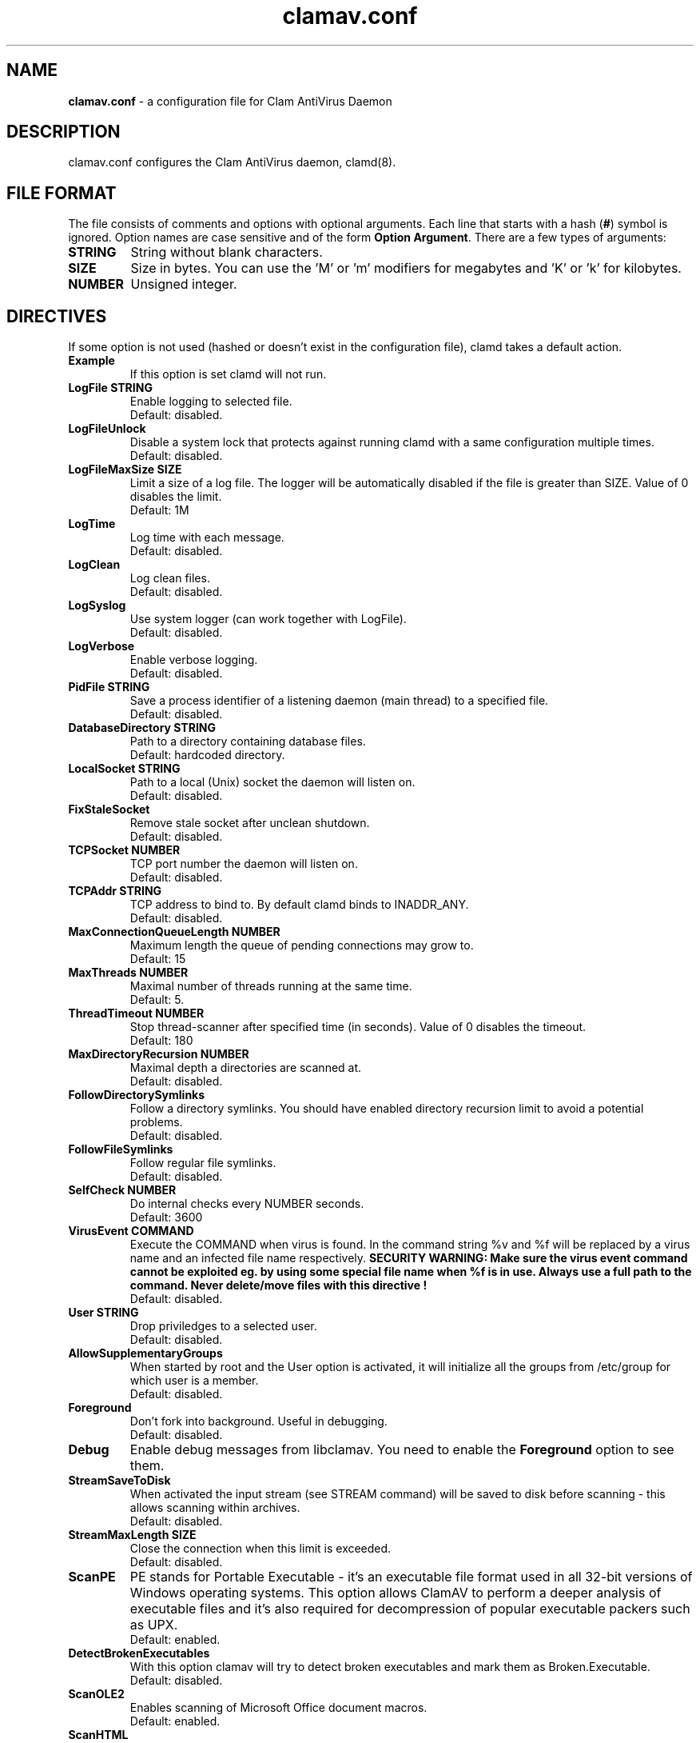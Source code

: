 .\" Manual page created by Tomasz Kojm, 20021001.
.TH "clamav.conf" "5" "August 4, 2004" "Tomasz Kojm" "Clam AntiVirus"
.SH "NAME"
.LP 
\fBclamav.conf\fR \- a configuration file for Clam AntiVirus Daemon
.SH "DESCRIPTION"
.LP 
clamav.conf configures the Clam AntiVirus daemon, clamd(8).
.SH "FILE FORMAT"
The file consists of comments and options with optional arguments. Each line that starts with a hash (\fB#\fR) symbol is ignored. Option names are case sensitive and of the form \fBOption Argument\fR. There are a few types of arguments:
.TP 
\fBSTRING\fR
String without blank characters.
.TP 
\fBSIZE\fR
Size in bytes. You can use the 'M' or 'm' modifiers for megabytes and 'K' or 'k' for kilobytes.
.TP 
\fBNUMBER\fR
Unsigned integer.
.SH "DIRECTIVES"
.LP 
If some option is not used (hashed or doesn't exist in the configuration file), clamd takes a default action.
.TP 
\fBExample\fR
If this option is set clamd will not run.
.TP 
\fBLogFile STRING\fR
Enable logging to selected file.
.br 
Default: disabled.
.TP 
\fBLogFileUnlock\fR
Disable a system lock that protects against running clamd with a same configuration multiple times.
.br 
Default: disabled.
.TP 
\fBLogFileMaxSize SIZE\fR
Limit a size of a log file. The logger will be automatically disabled  if the file is greater than SIZE. Value of 0 disables the limit.
.br 
Default: 1M
.TP 
\fBLogTime\fR
Log time with each message.
.br 
Default: disabled.
.TP 
\fBLogClean\fR
Log clean files.
.br 
Default: disabled.
.TP 
\fBLogSyslog\fR
Use system logger (can work together with LogFile).
.br 
Default: disabled.
.TP 
\fBLogVerbose\fR
Enable verbose logging.
.br 
Default: disabled.
.TP 
\fBPidFile STRING\fR
Save a process identifier of a listening daemon (main thread) to a specified file.
.br 
Default: disabled.
.TP 
\fBDatabaseDirectory STRING\fR
Path to a directory containing database files.
.br 
Default: hardcoded directory.
.TP 
\fBLocalSocket STRING\fR
Path to a local (Unix) socket the daemon will listen on.
.br 
Default: disabled.
.TP 
\fBFixStaleSocket\fR
Remove stale socket after unclean shutdown.
.br 
Default: disabled.
.TP 
\fBTCPSocket NUMBER\fR
TCP port number the daemon will listen on.
.br 
Default: disabled.
.TP 
\fBTCPAddr STRING\fR
TCP address to bind to. By default clamd binds to INADDR_ANY.
.br 
Default: disabled.
.TP 
\fBMaxConnectionQueueLength NUMBER\fR
Maximum length the queue of pending connections may grow to.
.br 
Default: 15
.TP 
\fBMaxThreads NUMBER\fR
Maximal number of threads running at the same time.
.br 
Default: 5.
.TP 
\fBThreadTimeout NUMBER\fR
Stop thread\-scanner after specified time (in seconds). Value of 0 disables the timeout.
.br 
Default: 180
.TP 
\fBMaxDirectoryRecursion NUMBER\fR
Maximal depth a directories are scanned at.
.br 
Default: disabled.
.TP 
\fBFollowDirectorySymlinks\fR
Follow a directory symlinks. You should have enabled directory recursion limit to avoid a potential problems.
.br 
Default: disabled.
.TP 
\fBFollowFileSymlinks\fR
Follow regular file symlinks.
.br 
Default: disabled.
.TP 
\fBSelfCheck NUMBER\fR
Do internal checks every NUMBER seconds.
.br 
Default: 3600
.TP 
\fBVirusEvent COMMAND\fR
Execute the COMMAND when virus is found. In the command string %v and %f will be replaced by a virus name and an infected file name respectively.
\fBSECURITY WARNING: Make sure the virus event command cannot be exploited eg. by using some special file name when %f is in use. Always use a full path to the command. Never delete/move files with this directive !
\fR
.br 
Default: disabled.
.TP 
\fBUser STRING\fR
Drop priviledges to a selected user.
.br 
Default: disabled.
.TP 
\fBAllowSupplementaryGroups\fR
When started by root and the User option is activated, it will initialize all the groups from /etc/group for which user is a member.
.br 
Default: disabled.
.TP 
\fBForeground\fR
Don't fork into background. Useful in debugging.
.br 
Default: disabled.
.TP 
\fBDebug\fR
Enable debug messages from libclamav. You need to enable the \fBForeground\fR option to see them.
.TP 
\fBStreamSaveToDisk\fR
When activated the input stream (see STREAM command) will be saved to disk before scanning \- this allows scanning within archives.
.br 
Default: disabled.
.TP 
\fBStreamMaxLength SIZE\fR
Close the connection when this limit is exceeded.
.br 
Default: disabled.
.TP 
\fBScanPE\fR
PE stands for Portable Executable \- it's an executable file format used in all 32\-bit versions of Windows operating systems. This option allows ClamAV to perform a deeper analysis of executable files and it's also required for decompression of popular executable packers such as UPX.
.br 
Default: enabled.
.TP 
\fBDetectBrokenExecutables\fR
With this option clamav will try to detect broken executables and mark them as Broken.Executable.
.br 
Default: disabled.
.TP 
\fBScanOLE2\fR
Enables scanning of Microsoft Office document macros.
.br 
Default: enabled.
.TP 
\fBScanHTML\fR
Enables HTML detection and normalisation.
.br 
Default: enabled.
.TP 
\fBScanMail\fR
Enable scanning of Mbox, Maildir and raw mail files.
.br 
Default: disabled.
.TP 
\fBScanArchive\fR
Enable archive scanning.
.br 
Default: disabled.
.TP 
\fBScanRAR\fR
The built\-in RAR unpacker is disabled by default because the code leaks.
.br 
Default: disabled.
.TP 
\fBArchiveMaxFileSize SIZE\fR
Files in archives larger than this limit won't be scanned. Value of 0 disables the limit.
.br 
Default: 10M
.TP 
\fBArchiveMaxRecursion NUMBER\fR
Limit archive recursion level. Value of 0 disables the limit.
.br 
Default: 5
.TP 
\fBArchiveMaxFiles NUMBER\fR
Number of files to be scanned within archive. Value of 0 disables the limit.
.br 
Default: 1000
.TP 
\fBArchiveMaxCompressionRatio NUMBER\fR
Analyze compression ratio and mark potential archive bombs as viruses (0 disables the limit).
.br 
Default: 200
.TP 
\fBArchiveLimitMemoryUsage\fR
Use slower decompression algorithm which uses less memory. This option affects bzip2 decompressor only.
.br 
Default: disabled
.TP 
\fBArchiveBlockEncrypted\fR
Mark encrypted archives as viruses (Encrypted.Zip, Encrypted.RAR).
.br 
Default: disabled
.TP 
\fBClamukoScanOnLine\fR
Enable Clamuko \- on\-access scanner for Linux. Dazuko must be already running.
.br 
Default: disabled.
.TP 
\fBClamukoScanOnOpen\fR
Scan a file on open.
.br 
Default: disabled.
.TP 
\fBClamukoScanOnClose\fR
Scan a file on close.
.br 
Default: disabled.
.TP 
\fBClamukoScanOnExec\fR
Scan a file on execute.
.br 
Default: disabled.
.TP 
\fBClamukoIncludePath STRING\fR
Set the include paths (all files and directories in them will be scanned). You can have multiple ClamukoIncludePath options but each directory must be added with a seperate option.
.br 
Default: disabled. Required.
.TP 
\fBClamukoExcludePath\fR
Set the exclude paths. All subdirectories are also excluded.
.br 
Default: disabled.
.TP 
\fBClamukoMaxFileSize SIZE\fR
Don't scan files larger than SIZE.
.br 
Default: 5M
.TP 
\fBClamukoScanArchive\fR
Enable archive scanning. It uses ArchiveMax* limits.
.br 
Default: disabled.
.SH "FILES"
.LP 
/etc/clamav.conf
.br 
/usr/local/etc/clamav.conf
.SH "AUTHOR"
.LP 
Tomasz Kojm <tkojm@clamav.net>
.SH "SEE ALSO"
.LP 
clamd(8), clamdscan(1), clamscan(1), freshclam(1), sigtool(1), clamav\-milter(8)

